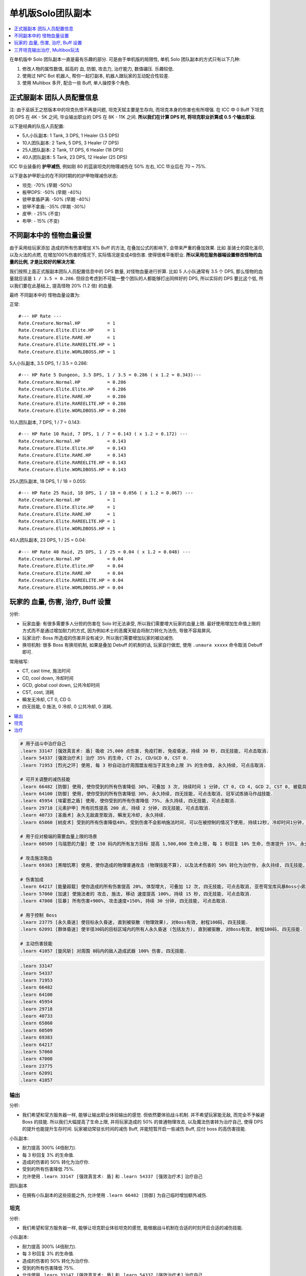 单机版Solo团队副本
==============================================================================

.. contents::
    :depth: 1
    :local:

在单机版中 Solo 团队副本一直是最有乐趣的部分. 可是由于单机版的局限性, 单机 Solo 团队副本的方式只有以下几种:

1. 修改人物的属性数值, 超高的 血, 防御, 攻击力, 治疗能力, 数值碾压. 乐趣较低.
2. 使用过 NPC Bot 机器人, 帮你一起打副本, 机器人跟玩家的互动配合性较差.
3. 使用 Multibox 多开, 配合一些 Buff, 单人操控多个角色.


正式服副本 团队人员配置信息
------------------------------------------------------------------------------

注: 由于巫妖王之怒版本中的坦克仇恨不再是问题, 坦克天赋主要是生存向, 而坦克本身的伤害也有所增强. 在 ICC 中 0 Buff 下坦克的 DPS 在 4K - 5K 之间, 毕业输出职业的 DPS 在 8K - 11K 之间. **所以我们在计算 DPS 时, 将坦克职业折算成 0.5 个输出职业**.

以下是经典的队伍人员配置:

- 5人小队副本: 1 Tank, 3 DPS, 1 Healer (3.5 DPS)
- 10人团队副本: 2 Tank, 5 DPS, 3 Healer (7 DPS)
- 25人团队副本: 2 Tank, 17 DPS, 6 Healer (18 DPS)
- 40人团队副本: 5 Tank, 23 DPS, 12 Healer (25 DPS)

ICC 毕业装备的 **护甲减伤**, 例如刚 80 的蓝装坦克的物理减伤在 50% 左右, ICC 毕业后在 70 ~ 75%.

以下是各护甲职业的在不同时期的的护甲物理减伤状态:

- 坦克: -70% (早期 -50%)
- 板甲DPS: -50% (早期 -40%)
- 锁甲拿盾萨满: -50% (早期 -40%)
- 锁甲不拿盾: -35% (早期 -30%)
- 皮甲: - 25% (不变)
- 布甲: - 15% (不变)


不同副本中的 怪物血量设置
------------------------------------------------------------------------------
由于采用给玩家添加 造成的所有伤害增加 X% Buff 的方法, 在叠加公式的影响下, 会带来严重的叠加效果. 比如 圣骑士的腐化圣印, 以及火法的点燃, 在增加100%伤害的情况下, 实际情况是变成4倍伤害. 使得很难平衡职业. **所以采用在服务器端设置修改怪物的血量的比例, 才是比较好的解决方案**.

我们按照上面正式服副本团队人员配置信息中的 DPS 数量, 对怪物血量进行折算. 比如 5 人小队通常有 3.5 个 DPS, 那么怪物的血量就应该是 ``1 / 3.5 = 0.286``. 但综合考虑到不可能一整个团队的人都能够打出同样好的 DPS, 所以实际的 DPS 要比这个低, 所以我们要在此基础上, 提高怪物 20% (1.2 倍) 的血量.

最终 不同副本中的 怪物血量设置为:

正常::

    #--- HP Rate ---
    Rate.Creature.Normal.HP          = 1
    Rate.Creature.Elite.Elite.HP     = 1
    Rate.Creature.Elite.RARE.HP      = 1
    Rate.Creature.Elite.RAREELITE.HP = 1
    Rate.Creature.Elite.WORLDBOSS.HP = 1


5人小队副本, 3.5 DPS, 1 / 3.5 = 0.286::

    #--- HP Rate 5 Dungeon, 3.5 DPS, 1 / 3.5 = 0.286 ( x 1.2 = 0.343)---
    Rate.Creature.Normal.HP          = 0.286
    Rate.Creature.Elite.Elite.HP     = 0.286
    Rate.Creature.Elite.RARE.HP      = 0.286
    Rate.Creature.Elite.RAREELITE.HP = 0.286
    Rate.Creature.Elite.WORLDBOSS.HP = 0.286


10人团队副本, 7 DPS, 1 / 7 = 0.143::

    #--- HP Rate 10 Raid, 7 DPS, 1 / 7 = 0.143 ( x 1.2 = 0.172) ---
    Rate.Creature.Normal.HP          = 0.143
    Rate.Creature.Elite.Elite.HP     = 0.143
    Rate.Creature.Elite.RARE.HP      = 0.143
    Rate.Creature.Elite.RAREELITE.HP = 0.143
    Rate.Creature.Elite.WORLDBOSS.HP = 0.143


25人团队副本, 18 DPS, 1 / 18 = 0.055::

    #--- HP Rate 25 Raid, 18 DPS, 1 / 18 = 0.056 ( x 1.2 = 0.067) ---
    Rate.Creature.Normal.HP          = 1
    Rate.Creature.Elite.Elite.HP     = 1
    Rate.Creature.Elite.RARE.HP      = 1
    Rate.Creature.Elite.RAREELITE.HP = 1
    Rate.Creature.Elite.WORLDBOSS.HP = 1


40人团队副本, 23 DPS, 1 / 25 = 0.04::

    #--- HP Rate 40 Raid, 25 DPS, 1 / 25 = 0.04 ( x 1.2 = 0.048) ---
    Rate.Creature.Normal.HP          = 0.04
    Rate.Creature.Elite.Elite.HP     = 0.04
    Rate.Creature.Elite.RARE.HP      = 0.04
    Rate.Creature.Elite.RAREELITE.HP = 0.04
    Rate.Creature.Elite.WORLDBOSS.HP = 0.04


玩家的 血量, 伤害, 治疗, Buff 设置
------------------------------------------------------------------------------

分析:

- 玩家血量: 有很多需要多人分担的伤害在 Solo 时无法承受, 所以我们需要增大玩家的血量上限. 最好使用增加生命值上限的方式而不是通过增加耐力的方式, 因为例如术士的恶魔天赋会将耐力转化为法伤, 导致不容易屏风.
- 玩家治疗: Boss 所造成的伤害并没有减少, 所以我们需要增加玩家的被动减伤.
- 换坦机制: 很多 Boss 有换坦机制, 如果是叠加 Debuff 的机制的话, 玩家自行做宏, 使用 ``.unaura xxxxx`` 命令取消 Debuff 即可.

常用缩写:

- CT, cast time, 施法时间
- CD, cool down, 冷却时间
- GCD, global cool down, 公共冷却时间
- CST, cost, 消耗
- 瞬发无冷却, CT 0, CD 0.
- 四无技能, 0 施法, 0 冷却, 0 公共冷却, 0 消耗.

.. contents::
    :depth: 1
    :local:

.. code-block:: python

    # 用于战斗中治疗自己
    .learn 33147 [强效真言术: 盾] 吸收 25,000 点伤害, 免疫打断, 免疫昏迷, 持续 30 秒, 四无技能, 可点击取消.
    .learn 54337 [强效治疗术] 治疗 35% 的生命, CT 2s, CD/GCD 0, CST 0.
    .learn 71953 [烈光之环] 使用, 每 3 秒自动治疗周围盟友相当于其生命上限 3% 的生命值, 永久持续, 可点击取消.

    # 可开关调整的减伤技能
    .learn 66482 [防御] 使用, 使你受到的所有伤害降低 30%, 可叠加 3 次, 持续时间 1 分钟, CT 0, CD 4, GCD 2, CST 0, 被载具冲锋一次可打掉一层, 可点击取消, 冠军试炼骑马作战技能.
    .learn 64100 [防御] 使用, 使你受到的所有伤害降低 30%, 永久持续, 四无技能, 可点击取消, 冠军试炼骑马作战技能.
    .learn 45954 [埃霍恩之盾] 使用, 使你受到的所有伤害降低 75%, 永久持续, 四无技能, 可点击取消.
    .learn 29718 [元素护甲] 所有抗性提高 200 点, 持续 2 分钟, 四无技能, 可点击取消.
    .learn 40733 [圣盾术] 永久无敌直至取消, 瞬发无冷却, 永久持续.
    .learn 65860 [树皮术] 受到的所有伤害降低40%, 受到伤害不会影响施法时间, 可以在被控制的情况下使用, 持续12秒, 冷却时间1分钟, 无消耗

    # 用于应对极端的需要血量上限的场景
    .learn 60509 [乌瑞恩的力量] 使 150 码内的所有友方目标 提高 1,500,000 生命上限, 每 1 秒回复 10% 生命, 伤害提升 15%, 永久持续, 可点击取消.

    # 攻击施法吸血
    .learn 69383 [黑暗饥寒] 使用, 使你造成的物理普通攻击 (物理技能不算), 以及法术伤害的 50% 转化为治疗你, 永久持续, 四无技能, 可点击取消.

    # 伤害加成
    .learn 64217 [能量超载] 使你造成的所有伤害提高 20%, 体型增大, 可叠加 12 次, 四无技能, 可点击取消, 亚苍穹宝库风暴Boss小弟技能.
    .learn 57060 [加速] 使施法者的 攻击, 施法, 移动 速度提高 100%, 持续 15 秒, 四无技能, 可点击取消.
    .learn 47008 [狂暴] 所有伤害+900%, 攻击速度+150%, 持续 30 分钟, 四无技能, 可点击取消.

    # 用于控制 Boss
    .learn 23775 [永久昏迷] 使目标永久昏迷, 直到被驱散 (物理效果), 对Boss有效, 射程100码, 四无技能.
    .learn 62091 [群体昏迷] 使半径30码的目标区域内的所有人永久昏迷 (包括友方), 直到被驱散, 对Boss有效, 射程100码, 四无技能.

    # 主动伤害技能
    .learn 41057 [旋风斩] 对周围 8码内的敌人造成武器 100% 伤害, 四无技能.


.. code-block:: python

    .learn 33147
    .learn 54337
    .learn 71953
    .learn 66482
    .learn 64100
    .learn 45954
    .learn 29718
    .learn 40733
    .learn 65860
    .learn 60509
    .learn 69383
    .learn 64217
    .learn 57060
    .learn 47008
    .learn 23775
    .learn 62091
    .learn 41057


输出
~~~~~~~~~~~~~~~~~~~~~~~~~~~~~~~~~~~~~~~~~~~~~~~~~~~~~~~~~~~~~~~~~~~~~~~~~~~~~~

分析:

- 我们希望和官方服务器一样, 能够让输出职业体验输出的感觉. 但依然要体验战斗机制. 并不希望玩家能无敌, 而完全不予躲避 Boss 的技能. 所以我们大幅提高了生命上限, 并将玩家造成的 50% 的普通物理攻击, 以及魔法伤害转为治疗自己, 使得 DPS 的提升也能提升生存时间. 玩家被动常驻长时间的减伤 Buff, 并能短暂开启一些减伤 Buff, 应付 boss 的高伤害技能.

小队副本:

- 耐力提高 300% (4倍耐力).
- 每 3 秒回复 3% 的生命值.
- 造成的伤害的 50% 转化为治疗你.
- 受到的所有伤害降低 75%.
- 允许使用 ``.learn 33147 [强效真言术: 盾]`` 和 ``.learn 54337 [强效治疗术]`` 治疗自己

团队副本

- 在拥有小队副本的这些技能之外, 允许使用 ``.learn 66482 [防御]`` 为自己临时增加额外减伤.


坦克
~~~~~~~~~~~~~~~~~~~~~~~~~~~~~~~~~~~~~~~~~~~~~~~~~~~~~~~~~~~~~~~~~~~~~~~~~~~~~~

分析:

- 我们希望和官方服务器一样, 能够让坦克职业体验坦克的感觉, 能根据战斗机制在合适的时刻开启合适的减伤技能.

小队副本:

- 耐力提高 300% (4倍耐力).
- 每 3 秒回复 3% 的生命值.
- 造成的伤害的 50% 转化为治疗你.
- 受到的所有伤害降低 75%.
- 允许使用 ``.learn 33147 [强效真言术: 盾]`` 和 ``.learn 54337 [强效治疗术]`` 治疗自己
- 造成的所有伤害提高 100%. (达到跟输出职业差不多的伤害)

团队副本

- 在拥有小队副本的这些技能之外, 允许使用 ``.learn 65860 [树皮术]`` 为自己临时增加额外减伤.


治疗
~~~~~~~~~~~~~~~~~~~~~~~~~~~~~~~~~~~~~~~~~~~~~~~~~~~~~~~~~~~~~~~~~~~~~~~~~~~~~~

小队副本:

- 耐力提高 300% (4倍耐力).
- 每 3 秒回复 3% 的生命值.
- 受到的所有伤害降低 75%.
- 允许使用 ``.learn 33147 [强效真言术: 盾]`` 治疗自己.
- 允许使用 ``.learn 47008 [狂暴]``, 造成的所有伤害提高 900%, 攻击速度提高 150%. (如果使用法术技能达到跟输出职业2.5倍左右的伤害)
- 允许偶尔用 ``.learn 41057 [旋风斩]`` 和普通平砍进行攻击.
- 允许使用 ``.learn 57946 [生命分流]`` 获得法力值.
- 使用治疗技能对自己进行治疗.

团队副本

- 在拥有小队副本的这些技能之外, 允许使用 ``.learn 65860 [树皮术]`` 为自己临时增加额外减伤.

.. code-block:: python

    .learn 33147 [强效真言术: 盾] 吸收 25,000 伤害, 免疫打断, 免疫昏迷, 持续30秒.
    .learn 54337 [强效治疗术] 治疗 33-37% 的生命, ct 2s, 不耗蓝
    .learn 29718 [元素护甲] 所有抗性提高 200点, 持续2分钟, 可点击取消.
    .learn 66482 [防御] 受到的伤害-30% 可叠加3次, DR 1m, CD 4, GCD 2, 被载具冲锋一次可打掉一层 (冠军试炼骑马作战) 可点击取消.
    .learn 69383 [黑暗饥寒] 你的伤害的 50% 转化为治疗你, 永久持续, 可点击取消.
    .learn 36877 [永久昏迷] 使目标昏迷60秒, 直到被驱散 (魔法效果), 对Boss无效, 无限射程, 瞬发无冷却.
    .learn 23775 [永久昏迷] 使目标永久昏迷, 直到被驱散 (物理效果), 对Boss有效, 射程100码, 瞬发无冷却.
    .learn 57060 [加速] 使施法者的 攻击, 施法, 移动 速度提高 100%, 持续 15 秒, 瞬发无冷却.
    .learn 40733 [圣盾术] 永久无敌直至取消, 瞬发无冷却, 永久持续.


.. code-block:: python

    .aura 71953 [烈光之环] 每3秒治疗周围盟友相当于其生命上限3%的生命值
    .aura 19259 [生存专家] 提高10%耐力
    .aura 43833 [生命翻倍] 生命上限提高100%, 不可叠加
    .aura 74079 [元素祝福] 生命上限提高45000点, 每秒回复25%生命值, 光环效果, 永久持续

    .aura 31383 [神经破坏] 受到的所有伤害降低6%
    .aura 64100 [防御] 受到的伤害-30% 永久持续, CD 0, GCD 0, 被载具冲锋一次可打掉一层
    .aura 45954 [埃霍恩之盾] 受到的所有伤害减少75%, 永久持续
    .aura 66482 [防御] 受到的伤害-30% 可叠加3次, DR 1m, CD 4, GCD 2, 被载具冲锋一次可打掉一层 (冠军试炼骑马作战)
    .aura 29476 [星界护甲] 受到的伤害-90%, 属于Debuff, 可以被冰箱所取消

非坦克职业学习 [防御] 技能, 在战斗中常驻保持额外的 90% 减伤:

.. code-block:: python

    .learn 66482 [防御] 受到的伤害-30% 可叠加3次, DR 1m, CD 4, GCD 2, 被载具冲锋一次可打掉一层 (冠军试炼骑马作战)

非坦克职业使用下面的宏,

    /target player
    .aura 71953 [烈光之环] 每3秒治疗周围盟友相当于其生命上限3%的生命值
    .aura 45954 [埃霍恩之盾] 受到的所有伤害减少75%, 永久持续


按1下面的宏, 将血量提升至4倍, 并每秒回复3%的生命 (Buff前生命的12%)

血限, +300%耐力 (4倍血), 每个Buff效果为1.1倍耐力, 叠加15次为4.18倍:

.. code-block:: python

    /target player
    .aura 71953
    .unaura 19259
    .aura 19259
    .aura 19259
    .aura 19259
    .aura 19259
    .aura 19259
    .aura 19259
    .aura 19259
    .aura 19259
    .aura 19259
    .aura 19259
    .aura 19259
    .aura 19259
    .aura 19259
    .aura 19259
    .aura 19259

血限

.. code-block:: python

    /target player
    .unaura 19259
    .aura 19259
    .aura 19259
    .aura 19259
    .aura 19259
    .aura 19259
    .aura 19259
    .aura 19259
    .aura 19259
    .aura 19259
    .aura 19259
    .aura 19259
    .aura 19259
    .aura 19259
    .aura 19259
    .aura 19259
    .aura 19259
    .aura 19259
    .aura 19259
    .aura 19259


减伤系数"

- **板甲DPS**, 40%, 最终减伤 (1 - 0.5 * (1 - 40%)) = 70%::

    /target player
    .unaura 31383
    .aura 31383
    .aura 31383
    .aura 31383
    .aura 31383
    .aura 31383
    .aura 31383
    .aura 31383

- **锁甲拿盾萨满**, 40%, 最终减伤 (1 - 0.5 * (1 - 40%)) = 70%::

    /target player
    .unaura 31383
    .aura 31383
    .aura 31383
    .aura 31383
    .aura 31383
    .aura 31383
    .aura 31383
    .aura 31383

- **锁甲不拿盾**, 54%, 最终减伤 (1 - 0.5 * (1 - 54%)) = 70%::

    /target player
    .unaura 31383
    .aura 31383
    .aura 31383
    .aura 31383
    .aura 31383
    .aura 31383
    .aura 31383
    .aura 31383
    .aura 31383

- **皮甲**, 60%, 最终减伤 (1 - 0.75 * (1 - 60%)) = 70%::

    /target player
    .unaura 31383
    .aura 31383
    .aura 31383
    .aura 31383
    .aura 31383
    .aura 31383
    .aura 31383
    .aura 31383
    .aura 31383

- **布甲**, 65%, 最终减伤 (1 - 0.85 * (1 - 65%)) = 70%:

.. code-block:: python

    /target player
    .aura 71953
    .aura 45954


- 85

三开坦克输出治疗, Multibox玩法
------------------------------------------------------------------------------

开 3 个客户端, 一个坦克, 一个输出, 一个治疗. 使用 Multibox 软件同时控制三个人物.

- 10人副本: 0.2 (20%, 1/5) 血量, 算2坦克3治疗5DPS.
- 25人副本: 0.0625 (6.25%, 1/16) 血量, 算2坦克7治疗16DPS.

所有人Buff::

    .aura 29476 [星界护甲] 收到的伤害-90%, 永久持续, 可与其他Buff叠加
    .aura 73828 [乌瑞恩之力] +30%最大HP, 造成的伤害, 造成的治疗效果

坦克Buff::

    .aura xxx

输出Buff::

    .aura xxx

治疗Buff::

    .aura 71953 [烈光之环] 每3秒治疗周围盟友相当于其生命上限3%的生命值


单机 Solo 团队副本时you'yu